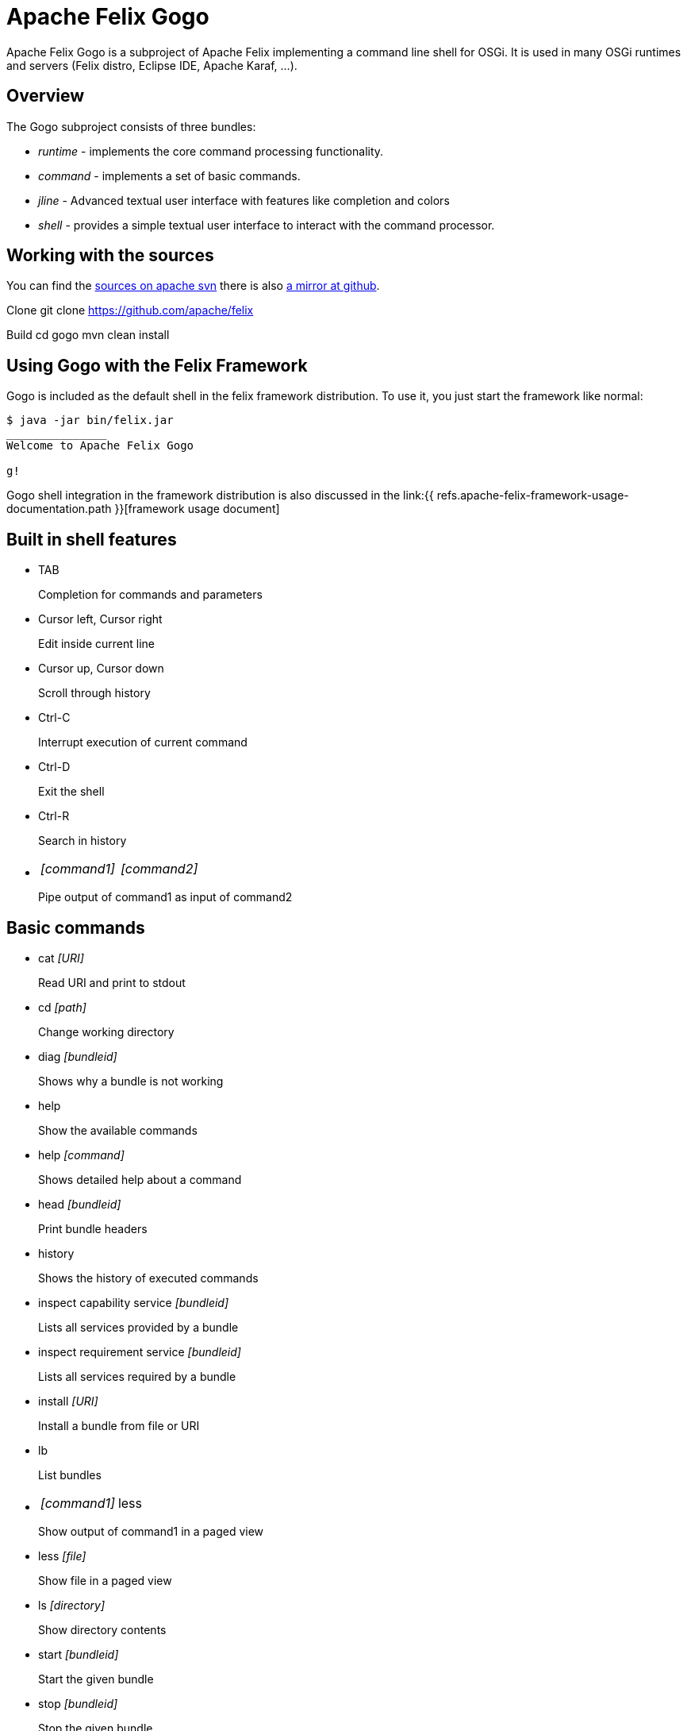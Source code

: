 = Apache Felix Gogo

Apache Felix Gogo is a subproject of Apache Felix implementing a command line shell for OSGi.
It is used in many OSGi runtimes and servers (Felix distro, Eclipse IDE, Apache Karaf, ...).

== Overview

The Gogo subproject consists of three bundles:

* _runtime_ - implements the core command processing functionality.
* _command_ - implements a set of basic commands.
* _jline_ - Advanced textual user interface with features like completion and colors
* _shell_ - provides a simple textual user interface to interact with the command processor.

== Working with the sources

You can find the https://svn.apache.org/repos/asf/felix/trunk/gogo/[sources on apache svn] there is also https://github.com/apache/felix/tree/trunk/gogo[a mirror at github].

Clone 	git clone https://github.com/apache/felix

Build 	cd gogo 	mvn clean install

== Using Gogo with the Felix Framework

Gogo is included as the default shell in the felix framework distribution.
To use it, you just start the framework like normal:

[source,console]
----
$ java -jar bin/felix.jar
_______________
Welcome to Apache Felix Gogo

g!
----

Gogo shell integration in the framework distribution is also discussed in the link:{{ refs.apache-felix-framework-usage-documentation.path }}[framework usage document]

== Built in shell features

* TAB
+
Completion for commands and parameters

* Cursor left, Cursor right
+
Edit inside current line

* Cursor up, Cursor down
+
Scroll through history

* Ctrl-C
+
Interrupt execution of current command

* Ctrl-D
+
Exit the shell

* Ctrl-R
+
Search in history

* {blank}
+
[cols=2*]
|===
| _[command1]_
| _[command2]_
|===
+
Pipe output of command1 as input of command2

== Basic commands

* cat _[URI]_
+
Read URI and print to stdout

* cd _[path]_
+
Change working directory

* diag _[bundleid]_
+
Shows why a bundle is not working

* help
+
Show the available commands

* help _[command]_
+
Shows detailed help about a command

* head _[bundleid]_
+
Print bundle headers

* history
+
Shows the history of executed commands

* inspect capability service _[bundleid]_
+
Lists all services provided by a bundle

* inspect requirement service _[bundleid]_
+
Lists all services required by a bundle

* install _[URI]_
+
Install a bundle from file or URI

* lb
+
List bundles

* {blank}
+
[cols=2*]
|===
| _[command1]_
| less
|===
+
Show output of command1 in a paged view

* less _[file]_
+
Show file in a paged view

* ls _[directory]_
+
Show directory contents

* start _[bundleid]_
+
Start the given bundle

* stop _[bundleid]_
+
Stop the given bundle

* tac
+
Capture stdin as string and optionally write to file

* tail _[file]_
+
Shows the last lines of a file.
Using -f allows to follow the file changes.

* uninstall _[bundleid]_
+
Uninstall given bundle

== Changing shell colors

The colors of the command shell cane be adjusted by setting a property in an init script or directly on the shell.

HIGHLIGHTER_COLORS = "rs=35:st=32:nu=32:co=32:va=36:vn=36:fu=94:bf=91:re=90"

The property above forms a map from highlight type to ANSI color code.

These are the highlight types

* rs : Reserved words
* st : Strings
* nu : Numbers
* co : Constants
* va : Variable
* vn : Variable name
* fu : Function
* bf : Bad function
* un : Unknown
* re : Repair

The colors of the ls output can be adjusted using

LS_COLORS = "dr=1;91:ex=1;92:sl=1;96:ot=34;43"

The color types are these:

* dr : Directory
* ex : Executable
* sl : Symbolic Link
* ot : Other

Last but not least grep can also be adjusted

GREP_COLORS = "mt=1;31:fn=35:ln=32:se=36"

Types:

* mt : Hits in the text (sets both ms and mc)
* ms : Matching text in selected line
* mc : Matching text in context line
* fn : File names
* ln : Line numbers
* se : Selected lines
* sl : Whole selected line
* cx : Context lines
* rv : If set and match is inverted, the meaning of sl and cx is inverted

== Origin in RFC 147

Gogo is based on the OSGi RFC 147, which describes a standard shell for OSGi-based environments.
See link:{{ refs.rfc-147-overview.path }}[RFC 147 Overview] for more information.
Unfortunately this RFC was never made a standard.
